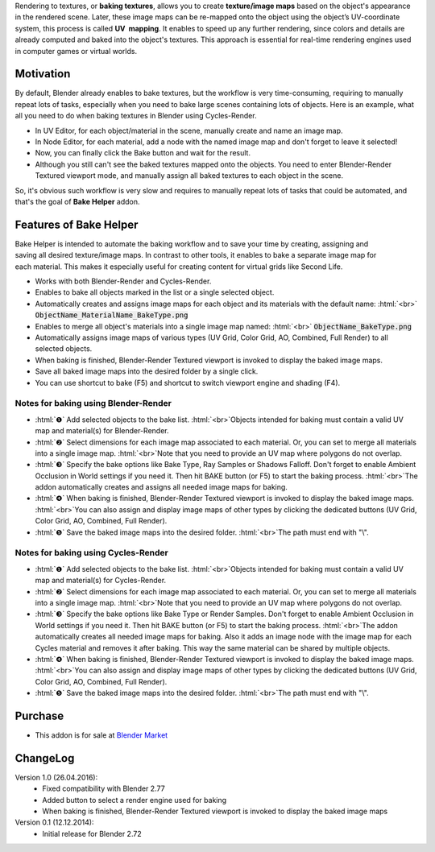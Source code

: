 .. title: Bake Helper - Addon for Blender
.. slug: bake-helper
.. date: 2016-07-13 18:02:42 UTC+02:00
.. tags: 
.. category: Blender-Addons
.. link: 
.. description: 
.. type: text

.. .............................................................................
.. default-role:: code
.. role:: text-info
.. role:: html(raw)
    :format: html
.. .............................................................................


.. class:: container-990px

    .. slides::
        BakeHelper_00.png
        BakeHelper_02.png
        BakeHelper_03.png
        BakeHelper_04.png


Rendering to textures, or **baking textures**, allows you to create **texture/image maps** based on the object's appearance in the rendered scene. Later, these image maps can be re-mapped onto the object using the object’s UV-coordinate system, this process is called **UV  mapping**. It enables to speed up any further rendering, since colors and details are already computed and baked into the object's textures. This approach is essential for real-time rendering engines used in computer games or virtual worlds.



Motivation
==========

By default, Blender already enables to bake textures, but the workflow is very time-consuming, requiring to manually repeat lots of tasks, especially when you need to bake large scenes containing lots of objects. Here is an example, what all you need to do when baking textures in Blender using Cycles-Render.

.. class:: li-smallskip

    - In UV Editor, for each object/material in the scene, manually create and name an image map.

    - In Node Editor, for each material, add a node with the named image map and don't forget to leave it selected!

    - Now, you can finally click the Bake button and wait for the result.

    - Although you still can't see the baked textures mapped onto the objects. You need to enter Blender-Render Textured viewport mode, and manually assign all baked textures to each object in the scene.

So, it's obvious such workflow is very slow and requires to manually repeat lots of tasks that could be automated, and that's the goal of **Bake Helper** addon.



Features of Bake Helper
=======================

.. figure:: bake_helper_cycles.png
    :align: right
    :class: thumbnail

Bake Helper is intended to automate the baking workflow and to save your time by creating, assigning and saving all desired texture/image maps. In contrast to other tools, it enables to bake a separate image map for each material. This makes it especially useful for creating content for virtual grids like Second Life.


.. class:: li-smallskip

    - Works with both Blender-Render and Cycles-Render.

    - Enables to bake all objects marked in the list or a single selected object.

    - Automatically creates and assigns image maps for each object and its materials with the default name: :html:`<br>` `ObjectName_MaterialName_BakeType.png`

    - Enables to merge all object's materials into a single image map named: :html:`<br>` `ObjectName_BakeType.png`

    - Automatically assigns image maps of various types (UV Grid, Color Grid, AO, Combined, Full Render) to all selected objects.

    - When baking is finished, Blender-Render Textured viewport is invoked to display the baked image maps.

    - Save all baked image maps into the desired folder by a single click.

    - You can use shortcut to bake (F5) and shortcut to switch viewport engine and shading (F4).



Notes for baking using Blender-Render
-------------------------------------

.. class:: instruction-list li-medskip

    - :html:`❶` Add selected objects to the bake list. :html:`<br>`:text-info:`Objects intended for baking must contain a valid UV map and material(s) for Blender-Render.`

    - :html:`❷` Select dimensions for each image map associated to each material. Or, you can set to merge all materials into a single image map. :html:`<br>`:text-info:`Note that you need to provide an UV map where polygons do not overlap.`

    - :html:`❸` Specify the bake options like Bake Type, Ray Samples or Shadows Falloff. Don't forget to enable Ambient Occlusion in World settings if you need it. Then hit BAKE button (or F5) to start the baking process. :html:`<br>`:text-info:`The addon automatically creates and assigns all needed image maps for baking.`

    - :html:`❹` When baking is finished, Blender-Render Textured viewport is invoked to display the baked image maps. :html:`<br>`:text-info:`You can also assign and display image maps of other types by clicking the dedicated buttons (UV Grid, Color Grid, AO, Combined, Full Render).`

    - :html:`❺` Save the baked image maps into the desired folder. :html:`<br>`:text-info:`The path must end with "\\".`



Notes for baking using Cycles-Render
-------------------------------------

.. class:: instruction-list li-medskip

    - :html:`❶` Add selected objects to the bake list. :html:`<br>`:text-info:`Objects intended for baking must contain a valid UV map and material(s) for Cycles-Render.`

    - :html:`❷` Select dimensions for each image map associated to each material. Or, you can set to merge all materials into a single image map. :html:`<br>`:text-info:`Note that you need to provide an UV map where polygons do not overlap.`

    - :html:`❸` Specify the bake options like Bake Type or Render Samples. Don't forget to enable Ambient Occlusion in World settings if you need it. Then hit BAKE button (or F5) to start the baking process. :html:`<br>`:text-info:`The addon automatically creates all needed image maps for baking.  Also it adds an image node with the image map for each Cycles material and removes it after baking. This way the same material can be shared by multiple objects.`

    - :html:`❹` When baking is finished, Blender-Render Textured viewport is invoked to display the baked image maps. :html:`<br>`:text-info:`You can also assign and display image maps of other types by clicking the dedicated buttons (UV Grid, Color Grid, AO, Combined, Full Render).`

    - :html:`❺` Save the baked image maps into the desired folder. :html:`<br>`:text-info:`The path must end with "\\".`




Purchase
========

- This addon is for sale at `Blender Market <https://cgcookiemarkets.com/all-products/bake-helper/>`_



ChangeLog
=========

Version 1.0 (26.04.2016):
    - Fixed compatibility with Blender 2.77
    - Added button to select a render engine used for baking
    - When baking is finished, Blender-Render Textured viewport is invoked to display the baked image maps


Version 0.1 (12.12.2014):
    - Initial release for Blender 2.72



    

